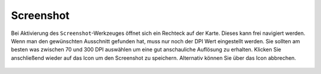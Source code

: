 Screenshot
==========

Bei Aktivierung des |screenshot| ``Screenshot``-Werkzeuges öffnet sich ein Rechteck auf der Karte. Dieses kann frei navigiert werden. Wenn man den gewünschten Ausschnitt gefunden hat, muss nur noch der DPI Wert eingestellt werden. Sie sollten am besten was zwischen 70 und 300 DPI auswählen um eine gut anschauliche Auflösung zu erhalten. Klicken Sie anschließend wieder auf das |screenshot| Icon um den Screenshot zu speichern. Alternativ können Sie über das |cancel| Icon abbrechen.

 .. |screenshot| image:: ../../../images/outline-insert_photo-24px.svg
   :width: 30em
 .. |cancel| image:: ../../../images/baseline-close-24px.svg
   :width: 30em
